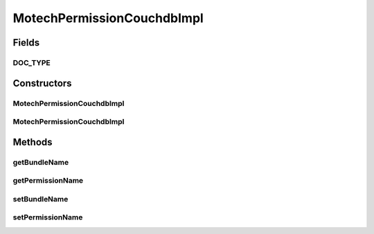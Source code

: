 .. java:import:: org.codehaus.jackson.annotate JsonProperty

.. java:import:: org.ektorp.support TypeDiscriminator

.. java:import:: org.motechproject.commons.couchdb.model MotechBaseDataObject

MotechPermissionCouchdbImpl
===========================

.. java:package:: org.motechproject.security.domain
   :noindex:

.. java:type:: @TypeDiscriminator public class MotechPermissionCouchdbImpl extends MotechBaseDataObject implements MotechPermission

   CouchDb implementation of \ :java:ref:`MotechPermission`\ .

Fields
------
DOC_TYPE
^^^^^^^^

.. java:field:: public static final String DOC_TYPE
   :outertype: MotechPermissionCouchdbImpl

Constructors
------------
MotechPermissionCouchdbImpl
^^^^^^^^^^^^^^^^^^^^^^^^^^^

.. java:constructor:: public MotechPermissionCouchdbImpl()
   :outertype: MotechPermissionCouchdbImpl

MotechPermissionCouchdbImpl
^^^^^^^^^^^^^^^^^^^^^^^^^^^

.. java:constructor:: public MotechPermissionCouchdbImpl(String permissionName, String bundleName)
   :outertype: MotechPermissionCouchdbImpl

Methods
-------
getBundleName
^^^^^^^^^^^^^

.. java:method:: public String getBundleName()
   :outertype: MotechPermissionCouchdbImpl

getPermissionName
^^^^^^^^^^^^^^^^^

.. java:method:: public String getPermissionName()
   :outertype: MotechPermissionCouchdbImpl

setBundleName
^^^^^^^^^^^^^

.. java:method:: public void setBundleName(String bundleName)
   :outertype: MotechPermissionCouchdbImpl

setPermissionName
^^^^^^^^^^^^^^^^^

.. java:method:: public void setPermissionName(String permissionName)
   :outertype: MotechPermissionCouchdbImpl

